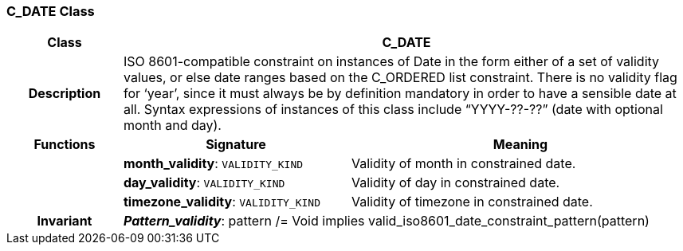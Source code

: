 === C_DATE Class

[cols="^1,2,3"]
|===
h|*Class*
2+^h|*C_DATE*

h|*Description*
2+a|ISO 8601-compatible constraint on instances of Date in the form either of a set of validity values, or else date ranges based on the C_ORDERED list constraint. There is no validity flag for ‘year’, since it must always be by definition mandatory in order to have a sensible date at all. Syntax expressions of instances of this class include “YYYY-??-??” (date with optional month and day).

h|*Functions*
^h|*Signature*
^h|*Meaning*

h|
|*month_validity*: `VALIDITY_KIND`
a|Validity of month in constrained date.

h|
|*day_validity*: `VALIDITY_KIND`
a|Validity of day in constrained date.

h|
|*timezone_validity*: `VALIDITY_KIND`
a|Validity of timezone in constrained date.

h|*Invariant*
2+a|*_Pattern_validity_*: pattern /= Void implies valid_iso8601_date_constraint_pattern(pattern)
|===
